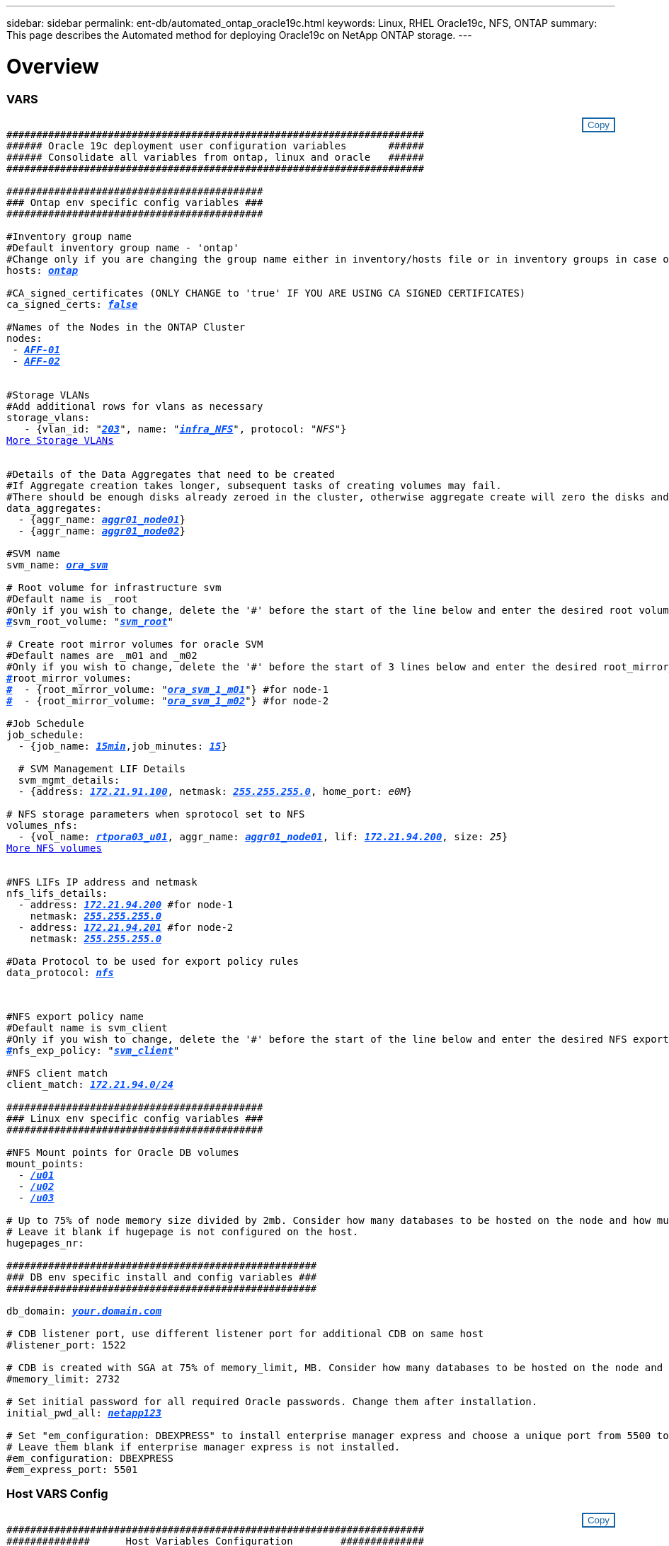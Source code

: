 ---
sidebar: sidebar
permalink: ent-db/automated_ontap_oracle19c.html
keywords: Linux, RHEL Oracle19c, NFS, ONTAP
summary: This page describes the Automated method for deploying Oracle19c on NetApp ONTAP storage.
---

= Overview
:hardbreaks:
:nofooter:
:icons: font
:linkattrs:
:imagesdir: ./../media/

//
// This file was created with NDAC Version 2.0 (August 17, 2020)
//
// 2021-02-16 10:32:05.121542
//
=== VARS
++++
<style>
div {
position: relative;
}
div button {
position: absolute;
top: 0;
right: 0;
}
button {
  transition-duration: 0.4s;
  background-color: white;
  color: #1563a3;
  border: 2px solid #1563a3;
}
button:hover {
  background-color: #1563a3;
  color: white;
}
#more_storage_vlans {
  display: block;
}
#more_storage_vlans_button {
  display: none;
}
#more_nfs_volumes {
  display: block;
}
#more_nfs_volumes_button {
  display: none;
}
</style>
<div class="listingblock"><div class="content"><div><button id="copy-button" onclick="CopyClassText()">Copy</button></div><pre><code><div class="CopyMeClass" id="CopyMeID">
######################################################################
###### Oracle 19c deployment user configuration variables       ######
###### Consolidate all variables from ontap, linux and oracle   ######
######################################################################

###########################################
### Ontap env specific config variables ###
###########################################

#Inventory group name
#Default inventory group name - 'ontap'
#Change only if you are changing the group name either in inventory/hosts file or in inventory groups in case of AWX/Tower
hosts: <span <div contenteditable="true" style="color:#004EFF; font-weight:bold; font-style:italic; text-decoration:underline;"/><i>ontap</i></span>

#CA_signed_certificates (ONLY CHANGE to 'true' IF YOU ARE USING CA SIGNED CERTIFICATES)
ca_signed_certs: <span <div contenteditable="true" style="color:#004EFF; font-weight:bold; font-style:italic; text-decoration:underline; text-decoration:underline;"/><i>false</i></span>

#Names of the Nodes in the ONTAP Cluster
nodes:
 - <span <div contenteditable="true" style="color:#004EFF; font-weight:bold; font-style:italic; text-decoration:underline;"/><i>AFF-01</i></span>
 - <span <div contenteditable="true" style="color:#004EFF; font-weight:bold; font-style:italic; text-decoration:underline;"/><i>AFF-02</i></span>


#Storage VLANs
#Add additional rows for vlans as necessary
storage_vlans:
   - {vlan_id: &quot;<span <div contenteditable="true" style="color:#004EFF; font-weight:bold; font-style:italic; text-decoration:underline;"/><i>203</i></span>&quot;, name: &quot;<span <div contenteditable="true" style="color:#004EFF; font-weight:bold; font-style:italic; text-decoration:underline;"/><i>infra_NFS</i></span>&quot;, protocol: &quot;<span <div contenteditable="true"/><i>NFS</i></span>&quot;}
<a id="more_storage_vlans" href="javascript:storagevlandropdown();">More Storage VLANs</a><div id="select_more_storage_vlans"></div><a id="more_storage_vlans_button" href="javascript:addstoragevlans();">Enter Storage VLANs details</a><div id="extra_storage_vlans"></div>

#Details of the Data Aggregates that need to be created
#If Aggregate creation takes longer, subsequent tasks of creating volumes may fail.
#There should be enough disks already zeroed in the cluster, otherwise aggregate create will zero the disks and will take long time
data_aggregates:
  - {aggr_name: <span <div contenteditable="true" style="color:#004EFF; font-weight:bold; font-style:italic; text-decoration:underline;"/><i>aggr01_node01</i></span>}
  - {aggr_name: <span <div contenteditable="true" style="color:#004EFF; font-weight:bold; font-style:italic; text-decoration:underline;"/><i>aggr01_node02</i></span>}

#SVM name
svm_name: <span <div contenteditable="true" style="color:#004EFF; font-weight:bold; font-style:italic; text-decoration:underline;"/><i>ora_svm</i></span>

# Root volume for infrastructure svm
#Default name is <svm_name>_root
#Only if you wish to change, delete the '#' before the start of the line below and enter the desired root volume name
<span <div contenteditable="true" style="color:#004EFF; font-weight:bold; font-style:italic; text-decoration:underline;"/><i>#</i></span>svm_root_volume: &quot;<span <div contenteditable="true" style="color:#004EFF; font-weight:bold; font-style:italic; text-decoration:underline;"/><i>svm_root</i></span>&quot;

# Create root mirror volumes for oracle SVM
#Default names are <svm_name>_m01 and <svm_name>_m02
#Only if you wish to change, delete the '#' before the start of 3 lines below and enter the desired root_mirror_volume names
<span <div contenteditable="true" style="color:#004EFF; font-weight:bold; font-style:italic; text-decoration:underline;"/><i>#</i></span>root_mirror_volumes:
<span <div contenteditable="true" style="color:#004EFF; font-weight:bold; font-style:italic; text-decoration:underline;"/><i>#</i></span>  - {root_mirror_volume: &quot;<span <div contenteditable="true" style="color:#004EFF; font-weight:bold; font-style:italic; text-decoration:underline;"/><i>ora_svm_1_m01</i></span>&quot;} #for node-1
<span <div contenteditable="true" style="color:#004EFF; font-weight:bold; font-style:italic; text-decoration:underline;"/><i>#</i></span>  - {root_mirror_volume: &quot;<span <div contenteditable="true" style="color:#004EFF; font-weight:bold; font-style:italic; text-decoration:underline;"/><i>ora_svm_1_m02</i></span>&quot;} #for node-2

#Job Schedule
job_schedule:
  - {job_name: <span <div contenteditable="true" style="color:#004EFF; font-weight:bold; font-style:italic; text-decoration:underline;"/><i>15min</i></span>,job_minutes: <span <div contenteditable="true" style="color:#004EFF; font-weight:bold; font-style:italic; text-decoration:underline;"/><i>15</i></span>}

  # SVM Management LIF Details
  svm_mgmt_details:
  - {address: <span <div contenteditable="true" style="color:#004EFF; font-weight:bold; font-style:italic; text-decoration:underline;"/><i>172.21.91.100</i></span>, netmask: <span <div contenteditable="true" style="color:#004EFF; font-weight:bold; font-style:italic; text-decoration:underline;"/><i>255.255.255.0</i></span>, home_port: <span <div contenteditable="true"/><i>e0M</i></span>}

# NFS storage parameters when sprotocol set to NFS
volumes_nfs:
  - {vol_name: <span <div contenteditable="true" style="color:#004EFF; font-weight:bold; font-style:italic; text-decoration:underline;"/><i>rtpora03_u01</i></span>, aggr_name: <span <div contenteditable="true" style="color:#004EFF; font-weight:bold; font-style:italic; text-decoration:underline;"/><i>aggr01_node01</i></span>, lif: <span <div contenteditable="true" style="color:#004EFF; font-weight:bold; font-style:italic; text-decoration:underline;"/><i>172.21.94.200</i></span>, size: <span <div contenteditable="true"/><i>25</i></span>}
<a id="more_nfs_volumes" href="javascript:nfsvolumesdropdown();">More NFS volumes</a><div id="select_more_nfs_volumes"></div><a id="more_nfs_volumes_button" href="javascript:addnfsvolumes();">Enter NFS volumes' details</a><div id="extra_nfs_volumes"></div>

#NFS LIFs IP address and netmask
nfs_lifs_details:
  - address: <span <div contenteditable="true" style="color:#004EFF; font-weight:bold; font-style:italic; text-decoration:underline;"/><i>172.21.94.200</i></span> #for node-1
    netmask: <span <div contenteditable="true" style="color:#004EFF; font-weight:bold; font-style:italic; text-decoration:underline;"/><i>255.255.255.0</i></span>
  - address: <span <div contenteditable="true" style="color:#004EFF; font-weight:bold; font-style:italic; text-decoration:underline;"/><i>172.21.94.201</i></span> #for node-2
    netmask: <span <div contenteditable="true" style="color:#004EFF; font-weight:bold; font-style:italic; text-decoration:underline;"/><i>255.255.255.0</i></span>

#Data Protocol to be used for export policy rules
data_protocol: <span <div contenteditable="true" style="color:#004EFF; font-weight:bold; font-style:italic; text-decoration:underline;"/><i>nfs</i></span></p>

#NFS export policy name
#Default name is svm_client
#Only if you wish to change, delete the '#' before the start of the line below and enter the desired NFS export policy name.
<span <div contenteditable="true" style="color:#004EFF; font-weight:bold; font-style:italic; text-decoration:underline;"/><i>#</i></span>nfs_exp_policy: &quot;<span <div contenteditable="true" style="color:#004EFF; font-weight:bold; font-style:italic; text-decoration:underline;"/><i>svm_client</i></span>&quot;

#NFS client match
client_match: <span <div contenteditable="true" style="color:#004EFF; font-weight:bold; font-style:italic; text-decoration:underline;"/><i>172.21.94.0/24</i></span>

###########################################
### Linux env specific config variables ###
###########################################

#NFS Mount points for Oracle DB volumes
mount_points:
  - <span <div contenteditable="true" style="color:#004EFF; font-weight:bold; font-style:italic; text-decoration:underline;"/><i>/u01</i></span>
  - <span <div contenteditable="true" style="color:#004EFF; font-weight:bold; font-style:italic; text-decoration:underline;"/><i>/u02</i></span>
  - <span <div contenteditable="true" style="color:#004EFF; font-weight:bold; font-style:italic; text-decoration:underline;"/><i>/u03</i></span>

# Up to 75% of node memory size divided by 2mb. Consider how many databases to be hosted on the node and how much ram to be allocated to each DB.
# Leave it blank if hugepage is not configured on the host.
hugepages_nr: <span <div contenteditable="true" style="color:#004EFF; font-weight:bold; font-style:italic; text-decoration:underline;"/><i></i></span>

####################################################
### DB env specific install and config variables ###
####################################################

db_domain: <span <div contenteditable="true" style="color:#004EFF; font-weight:bold; font-style:italic; text-decoration:underline;"/><i>your.domain.com</i></span>

# CDB listener port, use different listener port for additional CDB on same host
#listener_port: 1522

# CDB is created with SGA at 75% of memory_limit, MB. Consider how many databases to be hosted on the node and how much ram to be allocated to each DB. The grand total SGA should not exceed 75% available RAM on node.
#memory_limit: 2732

# Set initial password for all required Oracle passwords. Change them after installation.
initial_pwd_all: <span <div contenteditable="true" style="color:#004EFF; font-weight:bold; font-style:italic; text-decoration:underline;"/><i>netapp123</i></span>

# Set "em_configuration: DBEXPRESS" to install enterprise manager express and choose a unique port from 5500 to 5599 for each sid on the host.
# Leave them blank if enterprise manager express is not installed.
#em_configuration: DBEXPRESS
#em_express_port: 5501
</div></code></pre></div></div>
<script>
function CopyClassText(){
  	var textToCopy = document.getElementById("CopyMeID");
  	var currentRange;
  	if(document.getSelection().rangeCount > 0)
  	{
  		currentRange = document.getSelection().getRangeAt(0);
  		window.getSelection().removeRange(currentRange);
  	}
  	else
  	{
  		currentRange = false;
  	}
  	var CopyRange = document.createRange();
  	CopyRange.selectNode(textToCopy);
  	window.getSelection().addRange(CopyRange);
    document.getElementById("more_storage_vlans").style.display = "none";
    document.getElementById("more_nfs_volumes").style.display = "none";
    var command = document.execCommand("copy");
      if (command)
      {
          document.getElementById("copy-button").innerHTML = "Copied!";
          setTimeout(revert_copy, 3000);
      }
  	window.getSelection().removeRange(CopyRange);
  	if(currentRange)
  	{
  		window.getSelection().addRange(currentRange);
  	}
}
function revert_copy() {
      document.getElementById("copy-button").innerHTML = "Copy";
      document.getElementById("more_storage_vlans").style.display = "block";
      document.getElementById("more_nfs_volumes").style.display = "block";
}
function storagevlandropdown() {
    document.getElementById("more_storage_vlans").style.display = "none";
	document.getElementById("more_storage_vlans_button").style.display = "block";
    var x=1;
    var myHTML = '';
    var buildup = '';
    var wrapper = document.getElementById("select_more_storage_vlans");
    while (x < 10) {
      buildup += '<option value="' + x + '">' + x + '</option>';
  	  x++;
    }
    myHTML += '<a id="more_storage_vlans_info">How many extra VLANs do you wish to add?</a><select name="number_of_extra_storage_vlans" id="number_of_extra_storage_vlans">' + buildup + '</select>';
    wrapper.innerHTML = myHTML;
}
function addstoragevlans() {
    var y = document.getElementById("number_of_extra_storage_vlans").value;
    var j=0;
    var myHTML = '';
    var wrapper = document.getElementById("extra_storage_vlans");
    while (j < y) {
    	j++;
        myHTML += '   - {vlan_id: &quot;<span <div contenteditable="true" style="color:#004EFF; font-weight:bold; font-style:italic; text-decoration:underline;"/><i>203</i></span>&quot;, name: &quot;<span <div contenteditable="true" style="color:#004EFF; font-weight:bold; font-style:italic; text-decoration:underline;"/><i>infra_NFS</i></span>&quot;, protocol: &quot;<span <div contenteditable="true" style="color:#004EFF; font-weight:bold; font-style:italic; text-decoration:underline;"/><i>NFS</i></span>&quot;}<br>';
    }
	wrapper.innerHTML = myHTML;
	document.getElementById("select_more_storage_vlans").style.display = "none";
	document.getElementById("more_storage_vlans_button").style.display = "none";
}
function nfsvolumesdropdown() {
    document.getElementById("more_nfs_volumes").style.display = "none";
	document.getElementById("more_nfs_volumes_button").style.display = "block";
    var x=1;
    var myHTML = '';
    var buildup = '';
    var wrapper = document.getElementById("select_more_nfs_volumes");
    while (x < 100) {
      buildup += '<option value="' + x + '">' + x + '</option>';
  	  x++;
    }
    myHTML += '<a id="more_nfs_volumes_info">How many extra NFS volumes do you wish to add?</a><select name="number_of_extra_nfs_volumes" id="number_of_extra_nfs_volumes">' + buildup + '</select>';
    wrapper.innerHTML = myHTML;
}
function addnfsvolumes() {
    var y = document.getElementById("number_of_extra_nfs_volumes").value;
    var j=0;
    var myHTML = '';
    var wrapper = document.getElementById("extra_nfs_volumes");
    while (j < y) {
    	j++;
        myHTML += '  - {vol_name: <span <div contenteditable="true" style="color:#004EFF; font-weight:bold; font-style:italic; text-decoration:underline;"/><i>rtpora04_u01</i></span>, aggr_name: <span <div contenteditable="true" style="color:#004EFF; font-weight:bold; font-style:italic; text-decoration:underline;"/><i>aggr01_node02</i></span>, lif: <span <div contenteditable="true" style="color:#004EFF; font-weight:bold; font-style:italic; text-decoration:underline;"/><i>172.21.94.201</i></span>, size: <span <div contenteditable="true" style="color:#004EFF; font-weight:bold; font-style:italic; text-decoration:underline;"/><i>25</i></span>}<br>';
    }
	wrapper.innerHTML = myHTML;
	document.getElementById("select_more_nfs_volumes").style.display = "none";
	document.getElementById("more_nfs_volumes_button").style.display = "none";
}

</script>
++++
=== Host VARS Config
++++
<style>
div {
position: relative;
}
div button {
position: absolute;
top: 0;
right: 0;
}
button {
  transition-duration: 0.4s;
  background-color: white;
  color: #1563a3;
  border: 2px solid #1563a3;
}
button:hover {
  background-color: #1563a3;
  color: white;
}
#more_datastores_nfs {
  display: block;
}
#more_datastores_nfs_button {
  display: none;
}

</style>
<div class="listingblock"><div class="content"><div><button id="copy-button" onclick="CopyClassText()">Copy</button></div><pre><code><div class="CopyMeClass" id="CopyMeID">
######################################################################
##############      Host Variables Configuration        ##############
######################################################################

# Oracle db log mode: true or false
log_archive_mode: <span <div contenteditable="true" style="color:#004EFF; font-weight:bold; font-style:italic; text-decoration:underline; text-decoration:underline;"/><i>true</i></span>

# Number of pluggable database per container instance identified by sid
oracle_sid: <span <div contenteditable="true" style="color:#004EFF; font-weight:bold; font-style:italic; text-decoration:underline; text-decoration:underline;"/><i>cdb2</i></span>
pdb_num: <span <div contenteditable="true" style="color:#004EFF; font-weight:bold; font-style:italic; text-decoration:underline; text-decoration:underline;"/><i>3</i></span>
pdb_name: <span <div contenteditable="true" style="color:#004EFF; font-weight:bold; font-style:italic; text-decoration:underline; text-decoration:underline;"/><i>"{{ oracle_sid }}_pdb"</i></span>

# CDB listener port, use different listener port for additional CDB on same host
listener_port: <span <div contenteditable="true" style="color:#004EFF; font-weight:bold; font-style:italic; text-decoration:underline; text-decoration:underline;"/><i>1523</i></span>

# CDB is created with SGA at 75% of memory_limit, MB. Consider how many databases to be hosted on the node and how much ram to be allocated to each DB. The grand total SGA should not exceed 75% available RAM on node.
memory_limit: <span <div contenteditable="true" style="color:#004EFF; font-weight:bold; font-style:italic; text-decoration:underline; text-decoration:underline;"/><i>5464</i></span>

# Set "em_configuration: DBEXPRESS" to install enterprise manager express and choose a unique port from 5500 to 5599 for each sid on the host.
# Leave them black if em express is not installed.
em_configuration: <span <div contenteditable="true" style="color:#004EFF; font-weight:bold; font-style:italic; text-decoration:underline; text-decoration:underline;"/><i>DBEXPRESS</i></span>
em_express_port: <span <div contenteditable="true" style="color:#004EFF; font-weight:bold; font-style:italic; text-decoration:underline; text-decoration:underline;"/><i>5501</i></span>


host_datastores_nfs:
  - {vol_name: <span <div contenteditable="true" style="color:#004EFF; font-weight:bold; font-style:italic; text-decoration:underline;"/><i>rtpora03_u01</i></span>, aggr_name: <span <div contenteditable="true" style="color:#004EFF; font-weight:bold; font-style:italic; text-decoration:underline;"/><i>aggr01_node01</i></span>, lif: <span <div contenteditable="true" style="color:#004EFF; font-weight:bold; font-style:italic; text-decoration:underline;"/><i>172.21.94.200</i></span>, size: <span <div contenteditable="true"/><i>25</i></span>}
<a id="more_datastores_nfs" href="javascript:datastoredropdown();">More NFS volumes</a><div id="select_more_datastores_nfs"></div><a id="more_datastores_nfs_button" href="javascript:adddatastorevolumes();">Enter NFS volumes' details</a><div id="extra_nfs_volumes"></div>


</div></code></pre></div></div>
<script>
function CopyClassText(){
  	var textToCopy = document.getElementById("CopyMeID");
  	var currentRange;
  	if(document.getSelection().rangeCount > 0)
  	{
  		currentRange = document.getSelection().getRangeAt(0);
  		window.getSelection().removeRange(currentRange);
  	}
  	else
  	{
  		currentRange = false;
  	}
  	var CopyRange = document.createRange();
  	CopyRange.selectNode(textToCopy);
  	window.getSelection().addRange(CopyRange);
    document.getElementById("more_datastores_nfs").style.display = "none";
    var command = document.execCommand("copy");
      if (command)
      {
          document.getElementById("copy-button").innerHTML = "Copied!";
          setTimeout(revert_copy, 3000);
      }
  	window.getSelection().removeRange(CopyRange);
  	if(currentRange)
  	{
  		window.getSelection().addRange(currentRange);
  	}
}
function revert_copy() {
      document.getElementById("copy-button").innerHTML = "Copy";
      document.getElementById("more_datastores_nfs").style.display = "block";
}

function datastoredropdown() {
    document.getElementById("more_datastores_nfs").style.display = "none";
	document.getElementById("more_datastores_nfs_button").style.display = "block";
    var x=1;
    var myHTML = '';
    var buildup = '';
    var wrapper = document.getElementById("select_more_datastores_nfs");
    while (x < 100) {
      buildup += '<option value="' + x + '">' + x + '</option>';
  	  x++;
    }
    myHTML += '<a id="more_datastores_nfs">How many extra NFS volumes do you wish to add?</a><select name="number_of_extra_nfs_volumes" id="number_of_extra_nfs_volumes">' + buildup + '</select>';
    wrapper.innerHTML = myHTML;
}
function adddatastorevolumes() {
    var y = document.getElementById("number_of_extra_nfs_volumes").value;
    var j=0;
    var myHTML = '';
    var wrapper = document.getElementById("extra_nfs_volumes");
    while (j < y) {
    	j++;
        myHTML += '  - {vol_name: <span <div contenteditable="true" style="color:#004EFF; font-weight:bold; font-style:italic; text-decoration:underline;"/><i>rtpora04_u01</i></span>, aggr_name: <span <div contenteditable="true" style="color:#004EFF; font-weight:bold; font-style:italic; text-decoration:underline;"/><i>aggr01_node02</i></span>, lif: <span <div contenteditable="true" style="color:#004EFF; font-weight:bold; font-style:italic; text-decoration:underline;"/><i>172.21.94.201</i></span>, size: <span <div contenteditable="true" style="color:#004EFF; font-weight:bold; font-style:italic; text-decoration:underline;"/><i>25</i></span>}<br>';
    }
	wrapper.innerHTML = myHTML;
	document.getElementById("select_more_nfs_volumes").style.display = "none";
	document.getElementById("more_nfs_volumes_button").style.display = "none";
}

</script>
++++
